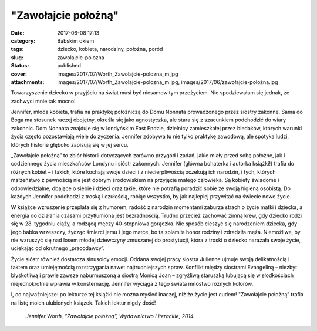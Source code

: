 "Zawołajcie położną"		
###########################
:date: 2017-06-08 17:13
:category: Babskim okiem
:tags: dziecko, kobieta, narodziny, położna, poród
:slug: zawolajcie-polozna
:status: published
:cover: images/2017/07/Worth_Zawolajcie-polozna_m.jpg
:attachments: images/2017/07/Worth_Zawolajcie-polozna_m.jpg, images/2017/06/zawołajcie-położną.jpg

Towarzyszenie dziecku w przyjściu na świat musi być niesamowitym przeżyciem. Nie spodziewałam się jednak, że zachwyci mnie tak mocno!

Jennifer, młoda kobieta, trafia na praktykę położniczą do Domu Nonnata prowadzonego przez siostry zakonne. Sama do Boga ma stosunek raczej obojętny, określa się jako agnostyczka, ale stara się z szacunkiem podchodzić do wiary zakonnic. Dom Nonnata znajduje się w londyńskim East Endzie, dzielnicy zamieszkałej przez biedaków, których warunki życia często pozostawiają wiele do życzenia. Jennifer zdobywa tu nie tylko praktykę zawodową, ale spotyka ludzi, których historie głęboko zapisują się w jej sercu.

„Zawołajcie położną” to zbiór historii dotyczących zarówno przygód i zadań, jakie miały przed sobą położne, jak i codziennego życia mieszkańców Londynu i sióstr zakonnych. Jennifer (główna bohaterka i autorka książki!) trafia do różnych kobiet – i takich, które kochają swoje dzieci i z niecierpliwością oczekują ich narodzin, i tych, których małżeństwo z pewnością nie jest dobrym środowiskiem na przyjęcie małego człowieka. Są kobiety świadome i odpowiedzialne, dbające o siebie i dzieci oraz takie, które nie potrafią poradzić sobie ze swoją higieną osobistą. Do każdych Jennifer podchodzi z troską i czułością, robiąc wszystko, by jak najlepiej przywitać na świecie nowe życie.

W książce wzruszenie przeplata się z humorem, radość z narodzin momentami zaburza strach o życie matki i dziecka, a energia do działania czasami przytłumiona jest bezradnością. Trudno przecież zachować zimną krew, gdy dziecko rodzi się w 28. tygodniu ciąży, a rodzącą męczy 40-stopniowa gorączka. Nie sposób cieszyć się narodzeniem dziecka, gdy jego babka wrzeszczy, życząc śmierci jemu i jego matce, bo ta splamiła honor rodziny i zdradziła męża. Niemożliwe, by nie wzruszyć się nad losem młodej dziewczyny zmuszanej do prostytucji, która z troski o dziecko narażała swoje życie, uciekając od okrutnego „pracodawcy”.

Życie sióstr również dostarcza sinusoidy emocji. Oddana swojej pracy siostra Julienne ujmuje swoją delikatnością i taktem oraz umiejętnością rozstrzygania nawet najtrudniejszych spraw. Konflikt między siostrami Evangeliną – niezbyt błyskotliwą i prawie zawsze naburmuszoną a siostrą Monicą Joan – zgryźliwą staruszką lubującą się w słodkościach niejednokrotnie wprawia w konsternację. Jennifer wyciąga z tego świata mnóstwo różnych kolorów.

I, co najważniejsze: po lekturze tej książki nie można myśleć inaczej, niż że życie jest cudem! "Zawołajcie położną” trafia na listę moich ulubionych książek. Takich lektur nigdy dość!

 *Jennifer Worth, "Zawołajcie położną", Wydawnictwo Literackie, 2014*
